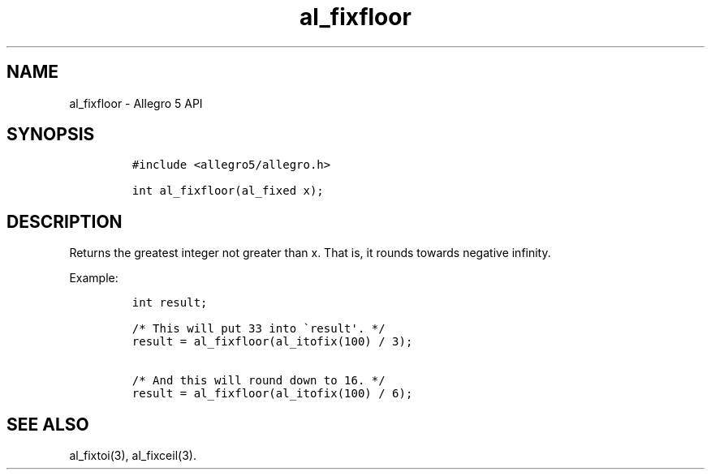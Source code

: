 .\" Automatically generated by Pandoc 3.1.3
.\"
.\" Define V font for inline verbatim, using C font in formats
.\" that render this, and otherwise B font.
.ie "\f[CB]x\f[]"x" \{\
. ftr V B
. ftr VI BI
. ftr VB B
. ftr VBI BI
.\}
.el \{\
. ftr V CR
. ftr VI CI
. ftr VB CB
. ftr VBI CBI
.\}
.TH "al_fixfloor" "3" "" "Allegro reference manual" ""
.hy
.SH NAME
.PP
al_fixfloor - Allegro 5 API
.SH SYNOPSIS
.IP
.nf
\f[C]
#include <allegro5/allegro.h>

int al_fixfloor(al_fixed x);
\f[R]
.fi
.SH DESCRIPTION
.PP
Returns the greatest integer not greater than x.
That is, it rounds towards negative infinity.
.PP
Example:
.IP
.nf
\f[C]
int result;

/* This will put 33 into \[ga]result\[aq]. */
result = al_fixfloor(al_itofix(100) / 3);

/* And this will round down to 16. */
result = al_fixfloor(al_itofix(100) / 6);
\f[R]
.fi
.SH SEE ALSO
.PP
al_fixtoi(3), al_fixceil(3).
